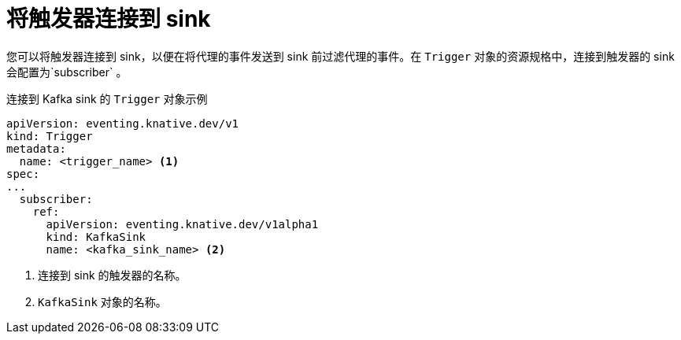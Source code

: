 // Module included in the following assemblies:
//
// * serverless/develop/serverless-event-sinks.adoc

:_content-type: REFERENCE
[id="serverless-connect-trigger-sink_{context}"]
= 将触发器连接到 sink

您可以将触发器连接到 sink，以便在将代理的事件发送到 sink 前过滤代理的事件。在 `Trigger` 对象的资源规格中，连接到触发器的 sink 会配置为`subscriber` 。

.连接到 Kafka sink 的 `Trigger` 对象示例
[source,yaml]
----
apiVersion: eventing.knative.dev/v1
kind: Trigger
metadata:
  name: <trigger_name> <1>
spec:
...
  subscriber:
    ref:
      apiVersion: eventing.knative.dev/v1alpha1
      kind: KafkaSink
      name: <kafka_sink_name> <2>
----
<1> 连接到 sink 的触发器的名称。
<2> `KafkaSink` 对象的名称。
